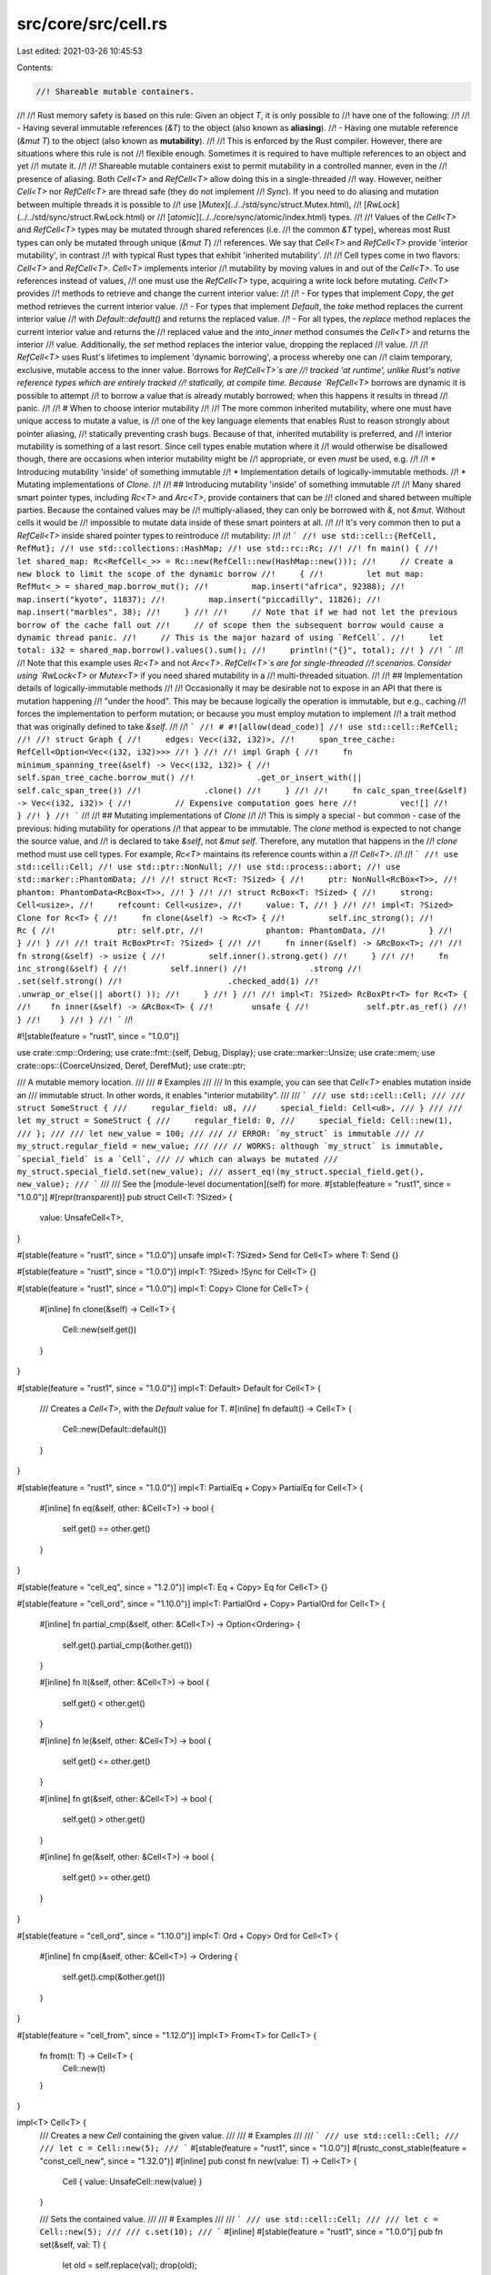 src/core/src/cell.rs
====================

Last edited: 2021-03-26 10:45:53

Contents:

.. code-block:: rs

    //! Shareable mutable containers.
//!
//! Rust memory safety is based on this rule: Given an object `T`, it is only possible to
//! have one of the following:
//!
//! - Having several immutable references (`&T`) to the object (also known as **aliasing**).
//! - Having one mutable reference (`&mut T`) to the object (also known as **mutability**).
//!
//! This is enforced by the Rust compiler. However, there are situations where this rule is not
//! flexible enough. Sometimes it is required to have multiple references to an object and yet
//! mutate it.
//!
//! Shareable mutable containers exist to permit mutability in a controlled manner, even in the
//! presence of aliasing. Both `Cell<T>` and `RefCell<T>` allow doing this in a single-threaded
//! way. However, neither `Cell<T>` nor `RefCell<T>` are thread safe (they do not implement
//! `Sync`). If you need to do aliasing and mutation between multiple threads it is possible to
//! use [`Mutex`](../../std/sync/struct.Mutex.html),
//! [`RwLock`](../../std/sync/struct.RwLock.html) or
//! [`atomic`](../../core/sync/atomic/index.html) types.
//!
//! Values of the `Cell<T>` and `RefCell<T>` types may be mutated through shared references (i.e.
//! the common `&T` type), whereas most Rust types can only be mutated through unique (`&mut T`)
//! references. We say that `Cell<T>` and `RefCell<T>` provide 'interior mutability', in contrast
//! with typical Rust types that exhibit 'inherited mutability'.
//!
//! Cell types come in two flavors: `Cell<T>` and `RefCell<T>`. `Cell<T>` implements interior
//! mutability by moving values in and out of the `Cell<T>`. To use references instead of values,
//! one must use the `RefCell<T>` type, acquiring a write lock before mutating. `Cell<T>` provides
//! methods to retrieve and change the current interior value:
//!
//!  - For types that implement `Copy`, the `get` method retrieves the current interior value.
//!  - For types that implement `Default`, the `take` method replaces the current interior value
//!    with `Default::default()` and returns the replaced value.
//!  - For all types, the `replace` method replaces the current interior value and returns the
//!    replaced value and the `into_inner` method consumes the `Cell<T>` and returns the interior
//!    value. Additionally, the `set` method replaces the interior value, dropping the replaced
//!    value.
//!
//! `RefCell<T>` uses Rust's lifetimes to implement 'dynamic borrowing', a process whereby one can
//! claim temporary, exclusive, mutable access to the inner value. Borrows for `RefCell<T>`s are
//! tracked 'at runtime', unlike Rust's native reference types which are entirely tracked
//! statically, at compile time. Because `RefCell<T>` borrows are dynamic it is possible to attempt
//! to borrow a value that is already mutably borrowed; when this happens it results in thread
//! panic.
//!
//! # When to choose interior mutability
//!
//! The more common inherited mutability, where one must have unique access to mutate a value, is
//! one of the key language elements that enables Rust to reason strongly about pointer aliasing,
//! statically preventing crash bugs. Because of that, inherited mutability is preferred, and
//! interior mutability is something of a last resort. Since cell types enable mutation where it
//! would otherwise be disallowed though, there are occasions when interior mutability might be
//! appropriate, or even *must* be used, e.g.
//!
//! * Introducing mutability 'inside' of something immutable
//! * Implementation details of logically-immutable methods.
//! * Mutating implementations of `Clone`.
//!
//! ## Introducing mutability 'inside' of something immutable
//!
//! Many shared smart pointer types, including `Rc<T>` and `Arc<T>`, provide containers that can be
//! cloned and shared between multiple parties. Because the contained values may be
//! multiply-aliased, they can only be borrowed with `&`, not `&mut`. Without cells it would be
//! impossible to mutate data inside of these smart pointers at all.
//!
//! It's very common then to put a `RefCell<T>` inside shared pointer types to reintroduce
//! mutability:
//!
//! ```
//! use std::cell::{RefCell, RefMut};
//! use std::collections::HashMap;
//! use std::rc::Rc;
//!
//! fn main() {
//!     let shared_map: Rc<RefCell<_>> = Rc::new(RefCell::new(HashMap::new()));
//!     // Create a new block to limit the scope of the dynamic borrow
//!     {
//!         let mut map: RefMut<_> = shared_map.borrow_mut();
//!         map.insert("africa", 92388);
//!         map.insert("kyoto", 11837);
//!         map.insert("piccadilly", 11826);
//!         map.insert("marbles", 38);
//!     }
//!
//!     // Note that if we had not let the previous borrow of the cache fall out
//!     // of scope then the subsequent borrow would cause a dynamic thread panic.
//!     // This is the major hazard of using `RefCell`.
//!     let total: i32 = shared_map.borrow().values().sum();
//!     println!("{}", total);
//! }
//! ```
//!
//! Note that this example uses `Rc<T>` and not `Arc<T>`. `RefCell<T>`s are for single-threaded
//! scenarios. Consider using `RwLock<T>` or `Mutex<T>` if you need shared mutability in a
//! multi-threaded situation.
//!
//! ## Implementation details of logically-immutable methods
//!
//! Occasionally it may be desirable not to expose in an API that there is mutation happening
//! "under the hood". This may be because logically the operation is immutable, but e.g., caching
//! forces the implementation to perform mutation; or because you must employ mutation to implement
//! a trait method that was originally defined to take `&self`.
//!
//! ```
//! # #![allow(dead_code)]
//! use std::cell::RefCell;
//!
//! struct Graph {
//!     edges: Vec<(i32, i32)>,
//!     span_tree_cache: RefCell<Option<Vec<(i32, i32)>>>
//! }
//!
//! impl Graph {
//!     fn minimum_spanning_tree(&self) -> Vec<(i32, i32)> {
//!         self.span_tree_cache.borrow_mut()
//!             .get_or_insert_with(|| self.calc_span_tree())
//!             .clone()
//!     }
//!
//!     fn calc_span_tree(&self) -> Vec<(i32, i32)> {
//!         // Expensive computation goes here
//!         vec![]
//!     }
//! }
//! ```
//!
//! ## Mutating implementations of `Clone`
//!
//! This is simply a special - but common - case of the previous: hiding mutability for operations
//! that appear to be immutable. The `clone` method is expected to not change the source value, and
//! is declared to take `&self`, not `&mut self`. Therefore, any mutation that happens in the
//! `clone` method must use cell types. For example, `Rc<T>` maintains its reference counts within a
//! `Cell<T>`.
//!
//! ```
//! use std::cell::Cell;
//! use std::ptr::NonNull;
//! use std::process::abort;
//! use std::marker::PhantomData;
//!
//! struct Rc<T: ?Sized> {
//!     ptr: NonNull<RcBox<T>>,
//!     phantom: PhantomData<RcBox<T>>,
//! }
//!
//! struct RcBox<T: ?Sized> {
//!     strong: Cell<usize>,
//!     refcount: Cell<usize>,
//!     value: T,
//! }
//!
//! impl<T: ?Sized> Clone for Rc<T> {
//!     fn clone(&self) -> Rc<T> {
//!         self.inc_strong();
//!         Rc {
//!             ptr: self.ptr,
//!             phantom: PhantomData,
//!         }
//!     }
//! }
//!
//! trait RcBoxPtr<T: ?Sized> {
//!
//!     fn inner(&self) -> &RcBox<T>;
//!
//!     fn strong(&self) -> usize {
//!         self.inner().strong.get()
//!     }
//!
//!     fn inc_strong(&self) {
//!         self.inner()
//!             .strong
//!             .set(self.strong()
//!                      .checked_add(1)
//!                      .unwrap_or_else(|| abort() ));
//!     }
//! }
//!
//! impl<T: ?Sized> RcBoxPtr<T> for Rc<T> {
//!    fn inner(&self) -> &RcBox<T> {
//!        unsafe {
//!            self.ptr.as_ref()
//!        }
//!    }
//! }
//! ```
//!

#![stable(feature = "rust1", since = "1.0.0")]

use crate::cmp::Ordering;
use crate::fmt::{self, Debug, Display};
use crate::marker::Unsize;
use crate::mem;
use crate::ops::{CoerceUnsized, Deref, DerefMut};
use crate::ptr;

/// A mutable memory location.
///
/// # Examples
///
/// In this example, you can see that `Cell<T>` enables mutation inside an
/// immutable struct. In other words, it enables "interior mutability".
///
/// ```
/// use std::cell::Cell;
///
/// struct SomeStruct {
///     regular_field: u8,
///     special_field: Cell<u8>,
/// }
///
/// let my_struct = SomeStruct {
///     regular_field: 0,
///     special_field: Cell::new(1),
/// };
///
/// let new_value = 100;
///
/// // ERROR: `my_struct` is immutable
/// // my_struct.regular_field = new_value;
///
/// // WORKS: although `my_struct` is immutable, `special_field` is a `Cell`,
/// // which can always be mutated
/// my_struct.special_field.set(new_value);
/// assert_eq!(my_struct.special_field.get(), new_value);
/// ```
///
/// See the [module-level documentation](self) for more.
#[stable(feature = "rust1", since = "1.0.0")]
#[repr(transparent)]
pub struct Cell<T: ?Sized> {
    value: UnsafeCell<T>,
}

#[stable(feature = "rust1", since = "1.0.0")]
unsafe impl<T: ?Sized> Send for Cell<T> where T: Send {}

#[stable(feature = "rust1", since = "1.0.0")]
impl<T: ?Sized> !Sync for Cell<T> {}

#[stable(feature = "rust1", since = "1.0.0")]
impl<T: Copy> Clone for Cell<T> {
    #[inline]
    fn clone(&self) -> Cell<T> {
        Cell::new(self.get())
    }
}

#[stable(feature = "rust1", since = "1.0.0")]
impl<T: Default> Default for Cell<T> {
    /// Creates a `Cell<T>`, with the `Default` value for T.
    #[inline]
    fn default() -> Cell<T> {
        Cell::new(Default::default())
    }
}

#[stable(feature = "rust1", since = "1.0.0")]
impl<T: PartialEq + Copy> PartialEq for Cell<T> {
    #[inline]
    fn eq(&self, other: &Cell<T>) -> bool {
        self.get() == other.get()
    }
}

#[stable(feature = "cell_eq", since = "1.2.0")]
impl<T: Eq + Copy> Eq for Cell<T> {}

#[stable(feature = "cell_ord", since = "1.10.0")]
impl<T: PartialOrd + Copy> PartialOrd for Cell<T> {
    #[inline]
    fn partial_cmp(&self, other: &Cell<T>) -> Option<Ordering> {
        self.get().partial_cmp(&other.get())
    }

    #[inline]
    fn lt(&self, other: &Cell<T>) -> bool {
        self.get() < other.get()
    }

    #[inline]
    fn le(&self, other: &Cell<T>) -> bool {
        self.get() <= other.get()
    }

    #[inline]
    fn gt(&self, other: &Cell<T>) -> bool {
        self.get() > other.get()
    }

    #[inline]
    fn ge(&self, other: &Cell<T>) -> bool {
        self.get() >= other.get()
    }
}

#[stable(feature = "cell_ord", since = "1.10.0")]
impl<T: Ord + Copy> Ord for Cell<T> {
    #[inline]
    fn cmp(&self, other: &Cell<T>) -> Ordering {
        self.get().cmp(&other.get())
    }
}

#[stable(feature = "cell_from", since = "1.12.0")]
impl<T> From<T> for Cell<T> {
    fn from(t: T) -> Cell<T> {
        Cell::new(t)
    }
}

impl<T> Cell<T> {
    /// Creates a new `Cell` containing the given value.
    ///
    /// # Examples
    ///
    /// ```
    /// use std::cell::Cell;
    ///
    /// let c = Cell::new(5);
    /// ```
    #[stable(feature = "rust1", since = "1.0.0")]
    #[rustc_const_stable(feature = "const_cell_new", since = "1.32.0")]
    #[inline]
    pub const fn new(value: T) -> Cell<T> {
        Cell { value: UnsafeCell::new(value) }
    }

    /// Sets the contained value.
    ///
    /// # Examples
    ///
    /// ```
    /// use std::cell::Cell;
    ///
    /// let c = Cell::new(5);
    ///
    /// c.set(10);
    /// ```
    #[inline]
    #[stable(feature = "rust1", since = "1.0.0")]
    pub fn set(&self, val: T) {
        let old = self.replace(val);
        drop(old);
    }

    /// Swaps the values of two Cells.
    /// Difference with `std::mem::swap` is that this function doesn't require `&mut` reference.
    ///
    /// # Examples
    ///
    /// ```
    /// use std::cell::Cell;
    ///
    /// let c1 = Cell::new(5i32);
    /// let c2 = Cell::new(10i32);
    /// c1.swap(&c2);
    /// assert_eq!(10, c1.get());
    /// assert_eq!(5, c2.get());
    /// ```
    #[inline]
    #[stable(feature = "move_cell", since = "1.17.0")]
    pub fn swap(&self, other: &Self) {
        if ptr::eq(self, other) {
            return;
        }
        // SAFETY: This can be risky if called from separate threads, but `Cell`
        // is `!Sync` so this won't happen. This also won't invalidate any
        // pointers since `Cell` makes sure nothing else will be pointing into
        // either of these `Cell`s.
        unsafe {
            ptr::swap(self.value.get(), other.value.get());
        }
    }

    /// Replaces the contained value, and returns it.
    ///
    /// # Examples
    ///
    /// ```
    /// use std::cell::Cell;
    ///
    /// let cell = Cell::new(5);
    /// assert_eq!(cell.get(), 5);
    /// assert_eq!(cell.replace(10), 5);
    /// assert_eq!(cell.get(), 10);
    /// ```
    #[stable(feature = "move_cell", since = "1.17.0")]
    pub fn replace(&self, val: T) -> T {
        // SAFETY: This can cause data races if called from a separate thread,
        // but `Cell` is `!Sync` so this won't happen.
        mem::replace(unsafe { &mut *self.value.get() }, val)
    }

    /// Unwraps the value.
    ///
    /// # Examples
    ///
    /// ```
    /// use std::cell::Cell;
    ///
    /// let c = Cell::new(5);
    /// let five = c.into_inner();
    ///
    /// assert_eq!(five, 5);
    /// ```
    #[stable(feature = "move_cell", since = "1.17.0")]
    #[rustc_const_unstable(feature = "const_cell_into_inner", issue = "78729")]
    pub const fn into_inner(self) -> T {
        self.value.into_inner()
    }
}

impl<T: Copy> Cell<T> {
    /// Returns a copy of the contained value.
    ///
    /// # Examples
    ///
    /// ```
    /// use std::cell::Cell;
    ///
    /// let c = Cell::new(5);
    ///
    /// let five = c.get();
    /// ```
    #[inline]
    #[stable(feature = "rust1", since = "1.0.0")]
    pub fn get(&self) -> T {
        // SAFETY: This can cause data races if called from a separate thread,
        // but `Cell` is `!Sync` so this won't happen.
        unsafe { *self.value.get() }
    }

    /// Updates the contained value using a function and returns the new value.
    ///
    /// # Examples
    ///
    /// ```
    /// #![feature(cell_update)]
    ///
    /// use std::cell::Cell;
    ///
    /// let c = Cell::new(5);
    /// let new = c.update(|x| x + 1);
    ///
    /// assert_eq!(new, 6);
    /// assert_eq!(c.get(), 6);
    /// ```
    #[inline]
    #[unstable(feature = "cell_update", issue = "50186")]
    pub fn update<F>(&self, f: F) -> T
    where
        F: FnOnce(T) -> T,
    {
        let old = self.get();
        let new = f(old);
        self.set(new);
        new
    }
}

impl<T: ?Sized> Cell<T> {
    /// Returns a raw pointer to the underlying data in this cell.
    ///
    /// # Examples
    ///
    /// ```
    /// use std::cell::Cell;
    ///
    /// let c = Cell::new(5);
    ///
    /// let ptr = c.as_ptr();
    /// ```
    #[inline]
    #[stable(feature = "cell_as_ptr", since = "1.12.0")]
    #[rustc_const_stable(feature = "const_cell_as_ptr", since = "1.32.0")]
    pub const fn as_ptr(&self) -> *mut T {
        self.value.get()
    }

    /// Returns a mutable reference to the underlying data.
    ///
    /// This call borrows `Cell` mutably (at compile-time) which guarantees
    /// that we possess the only reference.
    ///
    /// # Examples
    ///
    /// ```
    /// use std::cell::Cell;
    ///
    /// let mut c = Cell::new(5);
    /// *c.get_mut() += 1;
    ///
    /// assert_eq!(c.get(), 6);
    /// ```
    #[inline]
    #[stable(feature = "cell_get_mut", since = "1.11.0")]
    pub fn get_mut(&mut self) -> &mut T {
        self.value.get_mut()
    }

    /// Returns a `&Cell<T>` from a `&mut T`
    ///
    /// # Examples
    ///
    /// ```
    /// use std::cell::Cell;
    ///
    /// let slice: &mut [i32] = &mut [1, 2, 3];
    /// let cell_slice: &Cell<[i32]> = Cell::from_mut(slice);
    /// let slice_cell: &[Cell<i32>] = cell_slice.as_slice_of_cells();
    ///
    /// assert_eq!(slice_cell.len(), 3);
    /// ```
    #[inline]
    #[stable(feature = "as_cell", since = "1.37.0")]
    pub fn from_mut(t: &mut T) -> &Cell<T> {
        // SAFETY: `&mut` ensures unique access.
        unsafe { &*(t as *mut T as *const Cell<T>) }
    }
}

impl<T: Default> Cell<T> {
    /// Takes the value of the cell, leaving `Default::default()` in its place.
    ///
    /// # Examples
    ///
    /// ```
    /// use std::cell::Cell;
    ///
    /// let c = Cell::new(5);
    /// let five = c.take();
    ///
    /// assert_eq!(five, 5);
    /// assert_eq!(c.into_inner(), 0);
    /// ```
    #[stable(feature = "move_cell", since = "1.17.0")]
    pub fn take(&self) -> T {
        self.replace(Default::default())
    }
}

#[unstable(feature = "coerce_unsized", issue = "27732")]
impl<T: CoerceUnsized<U>, U> CoerceUnsized<Cell<U>> for Cell<T> {}

impl<T> Cell<[T]> {
    /// Returns a `&[Cell<T>]` from a `&Cell<[T]>`
    ///
    /// # Examples
    ///
    /// ```
    /// use std::cell::Cell;
    ///
    /// let slice: &mut [i32] = &mut [1, 2, 3];
    /// let cell_slice: &Cell<[i32]> = Cell::from_mut(slice);
    /// let slice_cell: &[Cell<i32>] = cell_slice.as_slice_of_cells();
    ///
    /// assert_eq!(slice_cell.len(), 3);
    /// ```
    #[stable(feature = "as_cell", since = "1.37.0")]
    pub fn as_slice_of_cells(&self) -> &[Cell<T>] {
        // SAFETY: `Cell<T>` has the same memory layout as `T`.
        unsafe { &*(self as *const Cell<[T]> as *const [Cell<T>]) }
    }
}

/// A mutable memory location with dynamically checked borrow rules
///
/// See the [module-level documentation](self) for more.
#[stable(feature = "rust1", since = "1.0.0")]
pub struct RefCell<T: ?Sized> {
    borrow: Cell<BorrowFlag>,
    value: UnsafeCell<T>,
}

/// An error returned by [`RefCell::try_borrow`].
#[stable(feature = "try_borrow", since = "1.13.0")]
pub struct BorrowError {
    _private: (),
}

#[stable(feature = "try_borrow", since = "1.13.0")]
impl Debug for BorrowError {
    fn fmt(&self, f: &mut fmt::Formatter<'_>) -> fmt::Result {
        f.debug_struct("BorrowError").finish()
    }
}

#[stable(feature = "try_borrow", since = "1.13.0")]
impl Display for BorrowError {
    fn fmt(&self, f: &mut fmt::Formatter<'_>) -> fmt::Result {
        Display::fmt("already mutably borrowed", f)
    }
}

/// An error returned by [`RefCell::try_borrow_mut`].
#[stable(feature = "try_borrow", since = "1.13.0")]
pub struct BorrowMutError {
    _private: (),
}

#[stable(feature = "try_borrow", since = "1.13.0")]
impl Debug for BorrowMutError {
    fn fmt(&self, f: &mut fmt::Formatter<'_>) -> fmt::Result {
        f.debug_struct("BorrowMutError").finish()
    }
}

#[stable(feature = "try_borrow", since = "1.13.0")]
impl Display for BorrowMutError {
    fn fmt(&self, f: &mut fmt::Formatter<'_>) -> fmt::Result {
        Display::fmt("already borrowed", f)
    }
}

// Positive values represent the number of `Ref` active. Negative values
// represent the number of `RefMut` active. Multiple `RefMut`s can only be
// active at a time if they refer to distinct, nonoverlapping components of a
// `RefCell` (e.g., different ranges of a slice).
//
// `Ref` and `RefMut` are both two words in size, and so there will likely never
// be enough `Ref`s or `RefMut`s in existence to overflow half of the `usize`
// range. Thus, a `BorrowFlag` will probably never overflow or underflow.
// However, this is not a guarantee, as a pathological program could repeatedly
// create and then mem::forget `Ref`s or `RefMut`s. Thus, all code must
// explicitly check for overflow and underflow in order to avoid unsafety, or at
// least behave correctly in the event that overflow or underflow happens (e.g.,
// see BorrowRef::new).
type BorrowFlag = isize;
const UNUSED: BorrowFlag = 0;

#[inline(always)]
fn is_writing(x: BorrowFlag) -> bool {
    x < UNUSED
}

#[inline(always)]
fn is_reading(x: BorrowFlag) -> bool {
    x > UNUSED
}

impl<T> RefCell<T> {
    /// Creates a new `RefCell` containing `value`.
    ///
    /// # Examples
    ///
    /// ```
    /// use std::cell::RefCell;
    ///
    /// let c = RefCell::new(5);
    /// ```
    #[stable(feature = "rust1", since = "1.0.0")]
    #[rustc_const_stable(feature = "const_refcell_new", since = "1.32.0")]
    #[inline]
    pub const fn new(value: T) -> RefCell<T> {
        RefCell { value: UnsafeCell::new(value), borrow: Cell::new(UNUSED) }
    }

    /// Consumes the `RefCell`, returning the wrapped value.
    ///
    /// # Examples
    ///
    /// ```
    /// use std::cell::RefCell;
    ///
    /// let c = RefCell::new(5);
    ///
    /// let five = c.into_inner();
    /// ```
    #[stable(feature = "rust1", since = "1.0.0")]
    #[rustc_const_unstable(feature = "const_cell_into_inner", issue = "78729")]
    #[inline]
    pub const fn into_inner(self) -> T {
        // Since this function takes `self` (the `RefCell`) by value, the
        // compiler statically verifies that it is not currently borrowed.
        self.value.into_inner()
    }

    /// Replaces the wrapped value with a new one, returning the old value,
    /// without deinitializing either one.
    ///
    /// This function corresponds to [`std::mem::replace`](../mem/fn.replace.html).
    ///
    /// # Panics
    ///
    /// Panics if the value is currently borrowed.
    ///
    /// # Examples
    ///
    /// ```
    /// use std::cell::RefCell;
    /// let cell = RefCell::new(5);
    /// let old_value = cell.replace(6);
    /// assert_eq!(old_value, 5);
    /// assert_eq!(cell, RefCell::new(6));
    /// ```
    #[inline]
    #[stable(feature = "refcell_replace", since = "1.24.0")]
    #[track_caller]
    pub fn replace(&self, t: T) -> T {
        mem::replace(&mut *self.borrow_mut(), t)
    }

    /// Replaces the wrapped value with a new one computed from `f`, returning
    /// the old value, without deinitializing either one.
    ///
    /// # Panics
    ///
    /// Panics if the value is currently borrowed.
    ///
    /// # Examples
    ///
    /// ```
    /// use std::cell::RefCell;
    /// let cell = RefCell::new(5);
    /// let old_value = cell.replace_with(|&mut old| old + 1);
    /// assert_eq!(old_value, 5);
    /// assert_eq!(cell, RefCell::new(6));
    /// ```
    #[inline]
    #[stable(feature = "refcell_replace_swap", since = "1.35.0")]
    #[track_caller]
    pub fn replace_with<F: FnOnce(&mut T) -> T>(&self, f: F) -> T {
        let mut_borrow = &mut *self.borrow_mut();
        let replacement = f(mut_borrow);
        mem::replace(mut_borrow, replacement)
    }

    /// Swaps the wrapped value of `self` with the wrapped value of `other`,
    /// without deinitializing either one.
    ///
    /// This function corresponds to [`std::mem::swap`](../mem/fn.swap.html).
    ///
    /// # Panics
    ///
    /// Panics if the value in either `RefCell` is currently borrowed.
    ///
    /// # Examples
    ///
    /// ```
    /// use std::cell::RefCell;
    /// let c = RefCell::new(5);
    /// let d = RefCell::new(6);
    /// c.swap(&d);
    /// assert_eq!(c, RefCell::new(6));
    /// assert_eq!(d, RefCell::new(5));
    /// ```
    #[inline]
    #[stable(feature = "refcell_swap", since = "1.24.0")]
    pub fn swap(&self, other: &Self) {
        mem::swap(&mut *self.borrow_mut(), &mut *other.borrow_mut())
    }
}

impl<T: ?Sized> RefCell<T> {
    /// Immutably borrows the wrapped value.
    ///
    /// The borrow lasts until the returned `Ref` exits scope. Multiple
    /// immutable borrows can be taken out at the same time.
    ///
    /// # Panics
    ///
    /// Panics if the value is currently mutably borrowed. For a non-panicking variant, use
    /// [`try_borrow`](#method.try_borrow).
    ///
    /// # Examples
    ///
    /// ```
    /// use std::cell::RefCell;
    ///
    /// let c = RefCell::new(5);
    ///
    /// let borrowed_five = c.borrow();
    /// let borrowed_five2 = c.borrow();
    /// ```
    ///
    /// An example of panic:
    ///
    /// ```should_panic
    /// use std::cell::RefCell;
    ///
    /// let c = RefCell::new(5);
    ///
    /// let m = c.borrow_mut();
    /// let b = c.borrow(); // this causes a panic
    /// ```
    #[stable(feature = "rust1", since = "1.0.0")]
    #[inline]
    #[track_caller]
    pub fn borrow(&self) -> Ref<'_, T> {
        self.try_borrow().expect("already mutably borrowed")
    }

    /// Immutably borrows the wrapped value, returning an error if the value is currently mutably
    /// borrowed.
    ///
    /// The borrow lasts until the returned `Ref` exits scope. Multiple immutable borrows can be
    /// taken out at the same time.
    ///
    /// This is the non-panicking variant of [`borrow`](#method.borrow).
    ///
    /// # Examples
    ///
    /// ```
    /// use std::cell::RefCell;
    ///
    /// let c = RefCell::new(5);
    ///
    /// {
    ///     let m = c.borrow_mut();
    ///     assert!(c.try_borrow().is_err());
    /// }
    ///
    /// {
    ///     let m = c.borrow();
    ///     assert!(c.try_borrow().is_ok());
    /// }
    /// ```
    #[stable(feature = "try_borrow", since = "1.13.0")]
    #[inline]
    pub fn try_borrow(&self) -> Result<Ref<'_, T>, BorrowError> {
        match BorrowRef::new(&self.borrow) {
            // SAFETY: `BorrowRef` ensures that there is only immutable access
            // to the value while borrowed.
            Some(b) => Ok(Ref { value: unsafe { &*self.value.get() }, borrow: b }),
            None => Err(BorrowError { _private: () }),
        }
    }

    /// Mutably borrows the wrapped value.
    ///
    /// The borrow lasts until the returned `RefMut` or all `RefMut`s derived
    /// from it exit scope. The value cannot be borrowed while this borrow is
    /// active.
    ///
    /// # Panics
    ///
    /// Panics if the value is currently borrowed. For a non-panicking variant, use
    /// [`try_borrow_mut`](#method.try_borrow_mut).
    ///
    /// # Examples
    ///
    /// ```
    /// use std::cell::RefCell;
    ///
    /// let c = RefCell::new("hello".to_owned());
    ///
    /// *c.borrow_mut() = "bonjour".to_owned();
    ///
    /// assert_eq!(&*c.borrow(), "bonjour");
    /// ```
    ///
    /// An example of panic:
    ///
    /// ```should_panic
    /// use std::cell::RefCell;
    ///
    /// let c = RefCell::new(5);
    /// let m = c.borrow();
    ///
    /// let b = c.borrow_mut(); // this causes a panic
    /// ```
    #[stable(feature = "rust1", since = "1.0.0")]
    #[inline]
    #[track_caller]
    pub fn borrow_mut(&self) -> RefMut<'_, T> {
        self.try_borrow_mut().expect("already borrowed")
    }

    /// Mutably borrows the wrapped value, returning an error if the value is currently borrowed.
    ///
    /// The borrow lasts until the returned `RefMut` or all `RefMut`s derived
    /// from it exit scope. The value cannot be borrowed while this borrow is
    /// active.
    ///
    /// This is the non-panicking variant of [`borrow_mut`](#method.borrow_mut).
    ///
    /// # Examples
    ///
    /// ```
    /// use std::cell::RefCell;
    ///
    /// let c = RefCell::new(5);
    ///
    /// {
    ///     let m = c.borrow();
    ///     assert!(c.try_borrow_mut().is_err());
    /// }
    ///
    /// assert!(c.try_borrow_mut().is_ok());
    /// ```
    #[stable(feature = "try_borrow", since = "1.13.0")]
    #[inline]
    pub fn try_borrow_mut(&self) -> Result<RefMut<'_, T>, BorrowMutError> {
        match BorrowRefMut::new(&self.borrow) {
            // SAFETY: `BorrowRef` guarantees unique access.
            Some(b) => Ok(RefMut { value: unsafe { &mut *self.value.get() }, borrow: b }),
            None => Err(BorrowMutError { _private: () }),
        }
    }

    /// Returns a raw pointer to the underlying data in this cell.
    ///
    /// # Examples
    ///
    /// ```
    /// use std::cell::RefCell;
    ///
    /// let c = RefCell::new(5);
    ///
    /// let ptr = c.as_ptr();
    /// ```
    #[inline]
    #[stable(feature = "cell_as_ptr", since = "1.12.0")]
    pub fn as_ptr(&self) -> *mut T {
        self.value.get()
    }

    /// Returns a mutable reference to the underlying data.
    ///
    /// This call borrows `RefCell` mutably (at compile-time) so there is no
    /// need for dynamic checks.
    ///
    /// However be cautious: this method expects `self` to be mutable, which is
    /// generally not the case when using a `RefCell`. Take a look at the
    /// [`borrow_mut`] method instead if `self` isn't mutable.
    ///
    /// Also, please be aware that this method is only for special circumstances and is usually
    /// not what you want. In case of doubt, use [`borrow_mut`] instead.
    ///
    /// [`borrow_mut`]: RefCell::borrow_mut()
    ///
    /// # Examples
    ///
    /// ```
    /// use std::cell::RefCell;
    ///
    /// let mut c = RefCell::new(5);
    /// *c.get_mut() += 1;
    ///
    /// assert_eq!(c, RefCell::new(6));
    /// ```
    #[inline]
    #[stable(feature = "cell_get_mut", since = "1.11.0")]
    pub fn get_mut(&mut self) -> &mut T {
        self.value.get_mut()
    }

    /// Undo the effect of leaked guards on the borrow state of the `RefCell`.
    ///
    /// This call is similar to [`get_mut`] but more specialized. It borrows `RefCell` mutably to
    /// ensure no borrows exist and then resets the state tracking shared borrows. This is relevant
    /// if some `Ref` or `RefMut` borrows have been leaked.
    ///
    /// [`get_mut`]: RefCell::get_mut()
    ///
    /// # Examples
    ///
    /// ```
    /// #![feature(cell_leak)]
    /// use std::cell::RefCell;
    ///
    /// let mut c = RefCell::new(0);
    /// std::mem::forget(c.borrow_mut());
    ///
    /// assert!(c.try_borrow().is_err());
    /// c.undo_leak();
    /// assert!(c.try_borrow().is_ok());
    /// ```
    #[unstable(feature = "cell_leak", issue = "69099")]
    pub fn undo_leak(&mut self) -> &mut T {
        *self.borrow.get_mut() = UNUSED;
        self.get_mut()
    }

    /// Immutably borrows the wrapped value, returning an error if the value is
    /// currently mutably borrowed.
    ///
    /// # Safety
    ///
    /// Unlike `RefCell::borrow`, this method is unsafe because it does not
    /// return a `Ref`, thus leaving the borrow flag untouched. Mutably
    /// borrowing the `RefCell` while the reference returned by this method
    /// is alive is undefined behaviour.
    ///
    /// # Examples
    ///
    /// ```
    /// use std::cell::RefCell;
    ///
    /// let c = RefCell::new(5);
    ///
    /// {
    ///     let m = c.borrow_mut();
    ///     assert!(unsafe { c.try_borrow_unguarded() }.is_err());
    /// }
    ///
    /// {
    ///     let m = c.borrow();
    ///     assert!(unsafe { c.try_borrow_unguarded() }.is_ok());
    /// }
    /// ```
    #[stable(feature = "borrow_state", since = "1.37.0")]
    #[inline]
    pub unsafe fn try_borrow_unguarded(&self) -> Result<&T, BorrowError> {
        if !is_writing(self.borrow.get()) {
            // SAFETY: We check that nobody is actively writing now, but it is
            // the caller's responsibility to ensure that nobody writes until
            // the returned reference is no longer in use.
            // Also, `self.value.get()` refers to the value owned by `self`
            // and is thus guaranteed to be valid for the lifetime of `self`.
            Ok(unsafe { &*self.value.get() })
        } else {
            Err(BorrowError { _private: () })
        }
    }
}

impl<T: Default> RefCell<T> {
    /// Takes the wrapped value, leaving `Default::default()` in its place.
    ///
    /// # Panics
    ///
    /// Panics if the value is currently borrowed.
    ///
    /// # Examples
    ///
    /// ```
    /// use std::cell::RefCell;
    ///
    /// let c = RefCell::new(5);
    /// let five = c.take();
    ///
    /// assert_eq!(five, 5);
    /// assert_eq!(c.into_inner(), 0);
    /// ```
    #[stable(feature = "refcell_take", since = "1.50.0")]
    pub fn take(&self) -> T {
        self.replace(Default::default())
    }
}

#[stable(feature = "rust1", since = "1.0.0")]
unsafe impl<T: ?Sized> Send for RefCell<T> where T: Send {}

#[stable(feature = "rust1", since = "1.0.0")]
impl<T: ?Sized> !Sync for RefCell<T> {}

#[stable(feature = "rust1", since = "1.0.0")]
impl<T: Clone> Clone for RefCell<T> {
    /// # Panics
    ///
    /// Panics if the value is currently mutably borrowed.
    #[inline]
    #[track_caller]
    fn clone(&self) -> RefCell<T> {
        RefCell::new(self.borrow().clone())
    }
}

#[stable(feature = "rust1", since = "1.0.0")]
impl<T: Default> Default for RefCell<T> {
    /// Creates a `RefCell<T>`, with the `Default` value for T.
    #[inline]
    fn default() -> RefCell<T> {
        RefCell::new(Default::default())
    }
}

#[stable(feature = "rust1", since = "1.0.0")]
impl<T: ?Sized + PartialEq> PartialEq for RefCell<T> {
    /// # Panics
    ///
    /// Panics if the value in either `RefCell` is currently borrowed.
    #[inline]
    fn eq(&self, other: &RefCell<T>) -> bool {
        *self.borrow() == *other.borrow()
    }
}

#[stable(feature = "cell_eq", since = "1.2.0")]
impl<T: ?Sized + Eq> Eq for RefCell<T> {}

#[stable(feature = "cell_ord", since = "1.10.0")]
impl<T: ?Sized + PartialOrd> PartialOrd for RefCell<T> {
    /// # Panics
    ///
    /// Panics if the value in either `RefCell` is currently borrowed.
    #[inline]
    fn partial_cmp(&self, other: &RefCell<T>) -> Option<Ordering> {
        self.borrow().partial_cmp(&*other.borrow())
    }

    /// # Panics
    ///
    /// Panics if the value in either `RefCell` is currently borrowed.
    #[inline]
    fn lt(&self, other: &RefCell<T>) -> bool {
        *self.borrow() < *other.borrow()
    }

    /// # Panics
    ///
    /// Panics if the value in either `RefCell` is currently borrowed.
    #[inline]
    fn le(&self, other: &RefCell<T>) -> bool {
        *self.borrow() <= *other.borrow()
    }

    /// # Panics
    ///
    /// Panics if the value in either `RefCell` is currently borrowed.
    #[inline]
    fn gt(&self, other: &RefCell<T>) -> bool {
        *self.borrow() > *other.borrow()
    }

    /// # Panics
    ///
    /// Panics if the value in either `RefCell` is currently borrowed.
    #[inline]
    fn ge(&self, other: &RefCell<T>) -> bool {
        *self.borrow() >= *other.borrow()
    }
}

#[stable(feature = "cell_ord", since = "1.10.0")]
impl<T: ?Sized + Ord> Ord for RefCell<T> {
    /// # Panics
    ///
    /// Panics if the value in either `RefCell` is currently borrowed.
    #[inline]
    fn cmp(&self, other: &RefCell<T>) -> Ordering {
        self.borrow().cmp(&*other.borrow())
    }
}

#[stable(feature = "cell_from", since = "1.12.0")]
impl<T> From<T> for RefCell<T> {
    fn from(t: T) -> RefCell<T> {
        RefCell::new(t)
    }
}

#[unstable(feature = "coerce_unsized", issue = "27732")]
impl<T: CoerceUnsized<U>, U> CoerceUnsized<RefCell<U>> for RefCell<T> {}

struct BorrowRef<'b> {
    borrow: &'b Cell<BorrowFlag>,
}

impl<'b> BorrowRef<'b> {
    #[inline]
    fn new(borrow: &'b Cell<BorrowFlag>) -> Option<BorrowRef<'b>> {
        let b = borrow.get().wrapping_add(1);
        if !is_reading(b) {
            // Incrementing borrow can result in a non-reading value (<= 0) in these cases:
            // 1. It was < 0, i.e. there are writing borrows, so we can't allow a read borrow
            //    due to Rust's reference aliasing rules
            // 2. It was isize::MAX (the max amount of reading borrows) and it overflowed
            //    into isize::MIN (the max amount of writing borrows) so we can't allow
            //    an additional read borrow because isize can't represent so many read borrows
            //    (this can only happen if you mem::forget more than a small constant amount of
            //    `Ref`s, which is not good practice)
            None
        } else {
            // Incrementing borrow can result in a reading value (> 0) in these cases:
            // 1. It was = 0, i.e. it wasn't borrowed, and we are taking the first read borrow
            // 2. It was > 0 and < isize::MAX, i.e. there were read borrows, and isize
            //    is large enough to represent having one more read borrow
            borrow.set(b);
            Some(BorrowRef { borrow })
        }
    }
}

impl Drop for BorrowRef<'_> {
    #[inline]
    fn drop(&mut self) {
        let borrow = self.borrow.get();
        debug_assert!(is_reading(borrow));
        self.borrow.set(borrow - 1);
    }
}

impl Clone for BorrowRef<'_> {
    #[inline]
    fn clone(&self) -> Self {
        // Since this Ref exists, we know the borrow flag
        // is a reading borrow.
        let borrow = self.borrow.get();
        debug_assert!(is_reading(borrow));
        // Prevent the borrow counter from overflowing into
        // a writing borrow.
        assert!(borrow != isize::MAX);
        self.borrow.set(borrow + 1);
        BorrowRef { borrow: self.borrow }
    }
}

/// Wraps a borrowed reference to a value in a `RefCell` box.
/// A wrapper type for an immutably borrowed value from a `RefCell<T>`.
///
/// See the [module-level documentation](self) for more.
#[stable(feature = "rust1", since = "1.0.0")]
pub struct Ref<'b, T: ?Sized + 'b> {
    value: &'b T,
    borrow: BorrowRef<'b>,
}

#[stable(feature = "rust1", since = "1.0.0")]
impl<T: ?Sized> Deref for Ref<'_, T> {
    type Target = T;

    #[inline]
    fn deref(&self) -> &T {
        self.value
    }
}

impl<'b, T: ?Sized> Ref<'b, T> {
    /// Copies a `Ref`.
    ///
    /// The `RefCell` is already immutably borrowed, so this cannot fail.
    ///
    /// This is an associated function that needs to be used as
    /// `Ref::clone(...)`. A `Clone` implementation or a method would interfere
    /// with the widespread use of `r.borrow().clone()` to clone the contents of
    /// a `RefCell`.
    #[stable(feature = "cell_extras", since = "1.15.0")]
    #[inline]
    pub fn clone(orig: &Ref<'b, T>) -> Ref<'b, T> {
        Ref { value: orig.value, borrow: orig.borrow.clone() }
    }

    /// Makes a new `Ref` for a component of the borrowed data.
    ///
    /// The `RefCell` is already immutably borrowed, so this cannot fail.
    ///
    /// This is an associated function that needs to be used as `Ref::map(...)`.
    /// A method would interfere with methods of the same name on the contents
    /// of a `RefCell` used through `Deref`.
    ///
    /// # Examples
    ///
    /// ```
    /// use std::cell::{RefCell, Ref};
    ///
    /// let c = RefCell::new((5, 'b'));
    /// let b1: Ref<(u32, char)> = c.borrow();
    /// let b2: Ref<u32> = Ref::map(b1, |t| &t.0);
    /// assert_eq!(*b2, 5)
    /// ```
    #[stable(feature = "cell_map", since = "1.8.0")]
    #[inline]
    pub fn map<U: ?Sized, F>(orig: Ref<'b, T>, f: F) -> Ref<'b, U>
    where
        F: FnOnce(&T) -> &U,
    {
        Ref { value: f(orig.value), borrow: orig.borrow }
    }

    /// Splits a `Ref` into multiple `Ref`s for different components of the
    /// borrowed data.
    ///
    /// The `RefCell` is already immutably borrowed, so this cannot fail.
    ///
    /// This is an associated function that needs to be used as
    /// `Ref::map_split(...)`. A method would interfere with methods of the same
    /// name on the contents of a `RefCell` used through `Deref`.
    ///
    /// # Examples
    ///
    /// ```
    /// use std::cell::{Ref, RefCell};
    ///
    /// let cell = RefCell::new([1, 2, 3, 4]);
    /// let borrow = cell.borrow();
    /// let (begin, end) = Ref::map_split(borrow, |slice| slice.split_at(2));
    /// assert_eq!(*begin, [1, 2]);
    /// assert_eq!(*end, [3, 4]);
    /// ```
    #[stable(feature = "refcell_map_split", since = "1.35.0")]
    #[inline]
    pub fn map_split<U: ?Sized, V: ?Sized, F>(orig: Ref<'b, T>, f: F) -> (Ref<'b, U>, Ref<'b, V>)
    where
        F: FnOnce(&T) -> (&U, &V),
    {
        let (a, b) = f(orig.value);
        let borrow = orig.borrow.clone();
        (Ref { value: a, borrow }, Ref { value: b, borrow: orig.borrow })
    }

    /// Convert into a reference to the underlying data.
    ///
    /// The underlying `RefCell` can never be mutably borrowed from again and will always appear
    /// already immutably borrowed. It is not a good idea to leak more than a constant number of
    /// references. The `RefCell` can be immutably borrowed again if only a smaller number of leaks
    /// have occurred in total.
    ///
    /// This is an associated function that needs to be used as
    /// `Ref::leak(...)`. A method would interfere with methods of the
    /// same name on the contents of a `RefCell` used through `Deref`.
    ///
    /// # Examples
    ///
    /// ```
    /// #![feature(cell_leak)]
    /// use std::cell::{RefCell, Ref};
    /// let cell = RefCell::new(0);
    ///
    /// let value = Ref::leak(cell.borrow());
    /// assert_eq!(*value, 0);
    ///
    /// assert!(cell.try_borrow().is_ok());
    /// assert!(cell.try_borrow_mut().is_err());
    /// ```
    #[unstable(feature = "cell_leak", issue = "69099")]
    pub fn leak(orig: Ref<'b, T>) -> &'b T {
        // By forgetting this Ref we ensure that the borrow counter in the RefCell can't go back to
        // UNUSED within the lifetime `'b`. Resetting the reference tracking state would require a
        // unique reference to the borrowed RefCell. No further mutable references can be created
        // from the original cell.
        mem::forget(orig.borrow);
        orig.value
    }
}

#[unstable(feature = "coerce_unsized", issue = "27732")]
impl<'b, T: ?Sized + Unsize<U>, U: ?Sized> CoerceUnsized<Ref<'b, U>> for Ref<'b, T> {}

#[stable(feature = "std_guard_impls", since = "1.20.0")]
impl<T: ?Sized + fmt::Display> fmt::Display for Ref<'_, T> {
    fn fmt(&self, f: &mut fmt::Formatter<'_>) -> fmt::Result {
        self.value.fmt(f)
    }
}

impl<'b, T: ?Sized> RefMut<'b, T> {
    /// Makes a new `RefMut` for a component of the borrowed data, e.g., an enum
    /// variant.
    ///
    /// The `RefCell` is already mutably borrowed, so this cannot fail.
    ///
    /// This is an associated function that needs to be used as
    /// `RefMut::map(...)`. A method would interfere with methods of the same
    /// name on the contents of a `RefCell` used through `Deref`.
    ///
    /// # Examples
    ///
    /// ```
    /// use std::cell::{RefCell, RefMut};
    ///
    /// let c = RefCell::new((5, 'b'));
    /// {
    ///     let b1: RefMut<(u32, char)> = c.borrow_mut();
    ///     let mut b2: RefMut<u32> = RefMut::map(b1, |t| &mut t.0);
    ///     assert_eq!(*b2, 5);
    ///     *b2 = 42;
    /// }
    /// assert_eq!(*c.borrow(), (42, 'b'));
    /// ```
    #[stable(feature = "cell_map", since = "1.8.0")]
    #[inline]
    pub fn map<U: ?Sized, F>(orig: RefMut<'b, T>, f: F) -> RefMut<'b, U>
    where
        F: FnOnce(&mut T) -> &mut U,
    {
        // FIXME(nll-rfc#40): fix borrow-check
        let RefMut { value, borrow } = orig;
        RefMut { value: f(value), borrow }
    }

    /// Splits a `RefMut` into multiple `RefMut`s for different components of the
    /// borrowed data.
    ///
    /// The underlying `RefCell` will remain mutably borrowed until both
    /// returned `RefMut`s go out of scope.
    ///
    /// The `RefCell` is already mutably borrowed, so this cannot fail.
    ///
    /// This is an associated function that needs to be used as
    /// `RefMut::map_split(...)`. A method would interfere with methods of the
    /// same name on the contents of a `RefCell` used through `Deref`.
    ///
    /// # Examples
    ///
    /// ```
    /// use std::cell::{RefCell, RefMut};
    ///
    /// let cell = RefCell::new([1, 2, 3, 4]);
    /// let borrow = cell.borrow_mut();
    /// let (mut begin, mut end) = RefMut::map_split(borrow, |slice| slice.split_at_mut(2));
    /// assert_eq!(*begin, [1, 2]);
    /// assert_eq!(*end, [3, 4]);
    /// begin.copy_from_slice(&[4, 3]);
    /// end.copy_from_slice(&[2, 1]);
    /// ```
    #[stable(feature = "refcell_map_split", since = "1.35.0")]
    #[inline]
    pub fn map_split<U: ?Sized, V: ?Sized, F>(
        orig: RefMut<'b, T>,
        f: F,
    ) -> (RefMut<'b, U>, RefMut<'b, V>)
    where
        F: FnOnce(&mut T) -> (&mut U, &mut V),
    {
        let (a, b) = f(orig.value);
        let borrow = orig.borrow.clone();
        (RefMut { value: a, borrow }, RefMut { value: b, borrow: orig.borrow })
    }

    /// Convert into a mutable reference to the underlying data.
    ///
    /// The underlying `RefCell` can not be borrowed from again and will always appear already
    /// mutably borrowed, making the returned reference the only to the interior.
    ///
    /// This is an associated function that needs to be used as
    /// `RefMut::leak(...)`. A method would interfere with methods of the
    /// same name on the contents of a `RefCell` used through `Deref`.
    ///
    /// # Examples
    ///
    /// ```
    /// #![feature(cell_leak)]
    /// use std::cell::{RefCell, RefMut};
    /// let cell = RefCell::new(0);
    ///
    /// let value = RefMut::leak(cell.borrow_mut());
    /// assert_eq!(*value, 0);
    /// *value = 1;
    ///
    /// assert!(cell.try_borrow_mut().is_err());
    /// ```
    #[unstable(feature = "cell_leak", issue = "69099")]
    pub fn leak(orig: RefMut<'b, T>) -> &'b mut T {
        // By forgetting this BorrowRefMut we ensure that the borrow counter in the RefCell can't
        // go back to UNUSED within the lifetime `'b`. Resetting the reference tracking state would
        // require a unique reference to the borrowed RefCell. No further references can be created
        // from the original cell within that lifetime, making the current borrow the only
        // reference for the remaining lifetime.
        mem::forget(orig.borrow);
        orig.value
    }
}

struct BorrowRefMut<'b> {
    borrow: &'b Cell<BorrowFlag>,
}

impl Drop for BorrowRefMut<'_> {
    #[inline]
    fn drop(&mut self) {
        let borrow = self.borrow.get();
        debug_assert!(is_writing(borrow));
        self.borrow.set(borrow + 1);
    }
}

impl<'b> BorrowRefMut<'b> {
    #[inline]
    fn new(borrow: &'b Cell<BorrowFlag>) -> Option<BorrowRefMut<'b>> {
        // NOTE: Unlike BorrowRefMut::clone, new is called to create the initial
        // mutable reference, and so there must currently be no existing
        // references. Thus, while clone increments the mutable refcount, here
        // we explicitly only allow going from UNUSED to UNUSED - 1.
        match borrow.get() {
            UNUSED => {
                borrow.set(UNUSED - 1);
                Some(BorrowRefMut { borrow })
            }
            _ => None,
        }
    }

    // Clones a `BorrowRefMut`.
    //
    // This is only valid if each `BorrowRefMut` is used to track a mutable
    // reference to a distinct, nonoverlapping range of the original object.
    // This isn't in a Clone impl so that code doesn't call this implicitly.
    #[inline]
    fn clone(&self) -> BorrowRefMut<'b> {
        let borrow = self.borrow.get();
        debug_assert!(is_writing(borrow));
        // Prevent the borrow counter from underflowing.
        assert!(borrow != isize::MIN);
        self.borrow.set(borrow - 1);
        BorrowRefMut { borrow: self.borrow }
    }
}

/// A wrapper type for a mutably borrowed value from a `RefCell<T>`.
///
/// See the [module-level documentation](self) for more.
#[stable(feature = "rust1", since = "1.0.0")]
pub struct RefMut<'b, T: ?Sized + 'b> {
    value: &'b mut T,
    borrow: BorrowRefMut<'b>,
}

#[stable(feature = "rust1", since = "1.0.0")]
impl<T: ?Sized> Deref for RefMut<'_, T> {
    type Target = T;

    #[inline]
    fn deref(&self) -> &T {
        self.value
    }
}

#[stable(feature = "rust1", since = "1.0.0")]
impl<T: ?Sized> DerefMut for RefMut<'_, T> {
    #[inline]
    fn deref_mut(&mut self) -> &mut T {
        self.value
    }
}

#[unstable(feature = "coerce_unsized", issue = "27732")]
impl<'b, T: ?Sized + Unsize<U>, U: ?Sized> CoerceUnsized<RefMut<'b, U>> for RefMut<'b, T> {}

#[stable(feature = "std_guard_impls", since = "1.20.0")]
impl<T: ?Sized + fmt::Display> fmt::Display for RefMut<'_, T> {
    fn fmt(&self, f: &mut fmt::Formatter<'_>) -> fmt::Result {
        self.value.fmt(f)
    }
}

/// The core primitive for interior mutability in Rust.
///
/// `UnsafeCell<T>` is a type that wraps some `T` and indicates unsafe interior operations on the
/// wrapped type. Types with an `UnsafeCell<T>` field are considered to have an 'unsafe interior'.
/// The `UnsafeCell<T>` type is the only legal way to obtain aliasable data that is considered
/// mutable. In general, transmuting an `&T` type into an `&mut T` is considered undefined behavior.
///
/// If you have a reference `&SomeStruct`, then normally in Rust all fields of `SomeStruct` are
/// immutable. The compiler makes optimizations based on the knowledge that `&T` is not mutably
/// aliased or mutated, and that `&mut T` is unique. `UnsafeCell<T>` is the only core language
/// feature to work around the restriction that `&T` may not be mutated. All other types that
/// allow internal mutability, such as `Cell<T>` and `RefCell<T>`, use `UnsafeCell` to wrap their
/// internal data. There is *no* legal way to obtain aliasing `&mut`, not even with `UnsafeCell<T>`.
///
/// The `UnsafeCell` API itself is technically very simple: [`.get()`] gives you a raw pointer
/// `*mut T` to its contents. It is up to _you_ as the abstraction designer to use that raw pointer
/// correctly.
///
/// [`.get()`]: `UnsafeCell::get`
///
/// The precise Rust aliasing rules are somewhat in flux, but the main points are not contentious:
///
/// - If you create a safe reference with lifetime `'a` (either a `&T` or `&mut T`
/// reference) that is accessible by safe code (for example, because you returned it),
/// then you must not access the data in any way that contradicts that reference for the
/// remainder of `'a`. For example, this means that if you take the `*mut T` from an
/// `UnsafeCell<T>` and cast it to an `&T`, then the data in `T` must remain immutable
/// (modulo any `UnsafeCell` data found within `T`, of course) until that reference's
/// lifetime expires. Similarly, if you create a `&mut T` reference that is released to
/// safe code, then you must not access the data within the `UnsafeCell` until that
/// reference expires.
///
/// - At all times, you must avoid data races. If multiple threads have access to
/// the same `UnsafeCell`, then any writes must have a proper happens-before relation to all other
/// accesses (or use atomics).
///
/// To assist with proper design, the following scenarios are explicitly declared legal
/// for single-threaded code:
///
/// 1. A `&T` reference can be released to safe code and there it can co-exist with other `&T`
/// references, but not with a `&mut T`
///
/// 2. A `&mut T` reference may be released to safe code provided neither other `&mut T` nor `&T`
/// co-exist with it. A `&mut T` must always be unique.
///
/// Note that whilst mutating the contents of an `&UnsafeCell<T>` (even while other
/// `&UnsafeCell<T>` references alias the cell) is
/// ok (provided you enforce the above invariants some other way), it is still undefined behavior
/// to have multiple `&mut UnsafeCell<T>` aliases. That is, `UnsafeCell` is a wrapper
/// designed to have a special interaction with _shared_ accesses (_i.e._, through an
/// `&UnsafeCell<_>` reference); there is no magic whatsoever when dealing with _exclusive_
/// accesses (_e.g._, through an `&mut UnsafeCell<_>`): neither the cell nor the wrapped value
/// may be aliased for the duration of that `&mut` borrow.
/// This is showcased by the [`.get_mut()`] accessor, which is a _safe_ getter that yields
/// a `&mut T`.
///
/// [`.get_mut()`]: `UnsafeCell::get_mut`
///
/// # Examples
///
/// Here is an example showcasing how to soundly mutate the contents of an `UnsafeCell<_>` despite
/// there being multiple references aliasing the cell:
///
/// ```
/// use std::cell::UnsafeCell;
///
/// let x: UnsafeCell<i32> = 42.into();
/// // Get multiple / concurrent / shared references to the same `x`.
/// let (p1, p2): (&UnsafeCell<i32>, &UnsafeCell<i32>) = (&x, &x);
///
/// unsafe {
///     // SAFETY: within this scope there are no other references to `x`'s contents,
///     // so ours is effectively unique.
///     let p1_exclusive: &mut i32 = &mut *p1.get(); // -- borrow --+
///     *p1_exclusive += 27; //                                     |
/// } // <---------- cannot go beyond this point -------------------+
///
/// unsafe {
///     // SAFETY: within this scope nobody expects to have exclusive access to `x`'s contents,
///     // so we can have multiple shared accesses concurrently.
///     let p2_shared: &i32 = &*p2.get();
///     assert_eq!(*p2_shared, 42 + 27);
///     let p1_shared: &i32 = &*p1.get();
///     assert_eq!(*p1_shared, *p2_shared);
/// }
/// ```
///
/// The following example showcases the fact that exclusive access to an `UnsafeCell<T>`
/// implies exclusive access to its `T`:
///
/// ```rust
/// #![forbid(unsafe_code)] // with exclusive accesses,
///                         // `UnsafeCell` is a transparent no-op wrapper,
///                         // so no need for `unsafe` here.
/// use std::cell::UnsafeCell;
///
/// let mut x: UnsafeCell<i32> = 42.into();
///
/// // Get a compile-time-checked unique reference to `x`.
/// let p_unique: &mut UnsafeCell<i32> = &mut x;
/// // With an exclusive reference, we can mutate the contents for free.
/// *p_unique.get_mut() = 0;
/// // Or, equivalently:
/// x = UnsafeCell::new(0);
///
/// // When we own the value, we can extract the contents for free.
/// let contents: i32 = x.into_inner();
/// assert_eq!(contents, 0);
/// ```
#[lang = "unsafe_cell"]
#[stable(feature = "rust1", since = "1.0.0")]
#[repr(transparent)]
#[repr(no_niche)] // rust-lang/rust#68303.
pub struct UnsafeCell<T: ?Sized> {
    value: T,
}

#[stable(feature = "rust1", since = "1.0.0")]
impl<T: ?Sized> !Sync for UnsafeCell<T> {}

impl<T> UnsafeCell<T> {
    /// Constructs a new instance of `UnsafeCell` which will wrap the specified
    /// value.
    ///
    /// All access to the inner value through methods is `unsafe`.
    ///
    /// # Examples
    ///
    /// ```
    /// use std::cell::UnsafeCell;
    ///
    /// let uc = UnsafeCell::new(5);
    /// ```
    #[stable(feature = "rust1", since = "1.0.0")]
    #[rustc_const_stable(feature = "const_unsafe_cell_new", since = "1.32.0")]
    #[inline]
    pub const fn new(value: T) -> UnsafeCell<T> {
        UnsafeCell { value }
    }

    /// Unwraps the value.
    ///
    /// # Examples
    ///
    /// ```
    /// use std::cell::UnsafeCell;
    ///
    /// let uc = UnsafeCell::new(5);
    ///
    /// let five = uc.into_inner();
    /// ```
    #[inline]
    #[stable(feature = "rust1", since = "1.0.0")]
    #[rustc_const_unstable(feature = "const_cell_into_inner", issue = "78729")]
    pub const fn into_inner(self) -> T {
        self.value
    }
}

impl<T: ?Sized> UnsafeCell<T> {
    /// Gets a mutable pointer to the wrapped value.
    ///
    /// This can be cast to a pointer of any kind.
    /// Ensure that the access is unique (no active references, mutable or not)
    /// when casting to `&mut T`, and ensure that there are no mutations
    /// or mutable aliases going on when casting to `&T`
    ///
    /// # Examples
    ///
    /// ```
    /// use std::cell::UnsafeCell;
    ///
    /// let uc = UnsafeCell::new(5);
    ///
    /// let five = uc.get();
    /// ```
    #[inline]
    #[stable(feature = "rust1", since = "1.0.0")]
    #[rustc_const_stable(feature = "const_unsafecell_get", since = "1.32.0")]
    pub const fn get(&self) -> *mut T {
        // We can just cast the pointer from `UnsafeCell<T>` to `T` because of
        // #[repr(transparent)]. This exploits libstd's special status, there is
        // no guarantee for user code that this will work in future versions of the compiler!
        self as *const UnsafeCell<T> as *const T as *mut T
    }

    /// Returns a mutable reference to the underlying data.
    ///
    /// This call borrows the `UnsafeCell` mutably (at compile-time) which
    /// guarantees that we possess the only reference.
    ///
    /// # Examples
    ///
    /// ```
    /// use std::cell::UnsafeCell;
    ///
    /// let mut c = UnsafeCell::new(5);
    /// *c.get_mut() += 1;
    ///
    /// assert_eq!(*c.get_mut(), 6);
    /// ```
    #[inline]
    #[stable(feature = "unsafe_cell_get_mut", since = "1.50.0")]
    pub fn get_mut(&mut self) -> &mut T {
        &mut self.value
    }

    /// Gets a mutable pointer to the wrapped value.
    /// The difference to [`get`] is that this function accepts a raw pointer,
    /// which is useful to avoid the creation of temporary references.
    ///
    /// The result can be cast to a pointer of any kind.
    /// Ensure that the access is unique (no active references, mutable or not)
    /// when casting to `&mut T`, and ensure that there are no mutations
    /// or mutable aliases going on when casting to `&T`.
    ///
    /// [`get`]: UnsafeCell::get()
    ///
    /// # Examples
    ///
    /// Gradual initialization of an `UnsafeCell` requires `raw_get`, as
    /// calling `get` would require creating a reference to uninitialized data:
    ///
    /// ```
    /// #![feature(unsafe_cell_raw_get)]
    /// use std::cell::UnsafeCell;
    /// use std::mem::MaybeUninit;
    ///
    /// let m = MaybeUninit::<UnsafeCell<i32>>::uninit();
    /// unsafe { UnsafeCell::raw_get(m.as_ptr()).write(5); }
    /// let uc = unsafe { m.assume_init() };
    ///
    /// assert_eq!(uc.into_inner(), 5);
    /// ```
    #[inline]
    #[unstable(feature = "unsafe_cell_raw_get", issue = "66358")]
    pub const fn raw_get(this: *const Self) -> *mut T {
        // We can just cast the pointer from `UnsafeCell<T>` to `T` because of
        // #[repr(transparent)]. This exploits libstd's special status, there is
        // no guarantee for user code that this will work in future versions of the compiler!
        this as *const T as *mut T
    }
}

#[stable(feature = "unsafe_cell_default", since = "1.10.0")]
impl<T: Default> Default for UnsafeCell<T> {
    /// Creates an `UnsafeCell`, with the `Default` value for T.
    fn default() -> UnsafeCell<T> {
        UnsafeCell::new(Default::default())
    }
}

#[stable(feature = "cell_from", since = "1.12.0")]
impl<T> From<T> for UnsafeCell<T> {
    fn from(t: T) -> UnsafeCell<T> {
        UnsafeCell::new(t)
    }
}

#[unstable(feature = "coerce_unsized", issue = "27732")]
impl<T: CoerceUnsized<U>, U> CoerceUnsized<UnsafeCell<U>> for UnsafeCell<T> {}

#[allow(unused)]
fn assert_coerce_unsized(a: UnsafeCell<&i32>, b: Cell<&i32>, c: RefCell<&i32>) {
    let _: UnsafeCell<&dyn Send> = a;
    let _: Cell<&dyn Send> = b;
    let _: RefCell<&dyn Send> = c;
}


